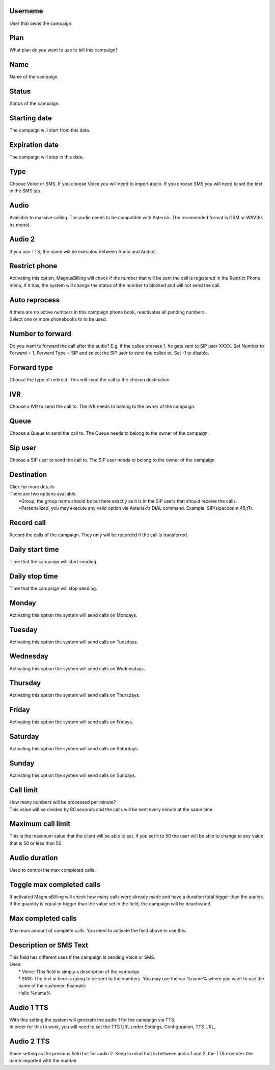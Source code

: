 
.. _campaign-id-user:

Username
--------

| User that owns the campaign.




.. _campaign-id-plan:

Plan
----

| What plan do you want to use to bill this campaign?




.. _campaign-name:

Name
----

| Name of the campaign.




.. _campaign-status:

Status
------

| Status of the campaign.




.. _campaign-startingdate:

Starting date
-------------

| The campaign will start from this date.




.. _campaign-expirationdate:

Expiration date
---------------

| The campaign will stop in this date.




.. _campaign-type:

Type
----

| Choose Voice or SMS. If you choose Voice you will need to import audio. If you choose SMS you will need to set the text in the SMS tab.




.. _campaign-audio:

Audio
-----

| Available to massive calling. The audio needs to be compatible with Asterisk. The recomended format is GSM or WAV(8k hz mono).




.. _campaign-audio-2:

Audio 2
-------

| If you use TTS, the name will be executed between Audio and Audio2.




.. _campaign-restrict-phone:

Restrict phone
--------------

| Activating this option, MagnusBilling will check if the number that will be sent the call is registered in the Restrict Phone menu, if it has, the system will change the status of the number to blocked and will not send the call.




.. _campaign-auto-reprocess:

Auto reprocess
--------------

| If there are no active numbers in this campaign phone book, reactivates all pending numbers.




.. _campaign-id-phonebook:




| Select one or more phonebooks to to be used.




.. _campaign-digit-authorize:

Number to forward
-----------------

| Do you want to forward the call after the audio?  E.g, if the callee presses 1, he gets sent to SIP user XXXX. Set Number to Forward = 1, Forward Type = SIP and select the SIP user to send the callee to. Set -1 to disable.




.. _campaign-type-0:

Forward type
------------

| Choose the type of redirect. This will send the call to the chosen destination.




.. _campaign-id-ivr-0:

IVR
---

| Choose a IVR to send the call to. The IVR needs to belong to the owner of the campaign.




.. _campaign-id-queue-0:

Queue
-----

| Choose a Queue to send the call to. The Queue needs to belong to the owner of the campaign.




.. _campaign-id-sip-0:

Sip user
--------

| Choose a SIP user to send the call to. The SIP user needs to belong to the owner of the campaign.




.. _campaign-extension-0:

Destination
-----------

| Click for more details
| There are two options available.
|     *Group, the group name should be put here exactly as it is in the SIP users that should receive the calls.
|     *Personalized, you may execute any valid option via Asterisk's DIAL command. Example: SIP/sipaccount,45,tTr.




.. _campaign-record-call:

Record call
-----------

| Record the calls of the campaign. They only will be recorded if the call is transferred.




.. _campaign-daily-start-time:

Daily start time
----------------

| Time that the campaign will start sending.




.. _campaign-daily-stop-time:

Daily stop time
---------------

| Time that the campaign will stop sending.




.. _campaign-monday:

Monday
------

| Activating this option the system will send calls on Mondays.




.. _campaign-tuesday:

Tuesday
-------

| Activating this option the system will send calls on Tuesdays.




.. _campaign-wednesday:

Wednesday
---------

| Activating this option the system will send calls on Wednesdays.




.. _campaign-thursday:

Thursday
--------

| Activating this option the system will send calls on Thursdays.




.. _campaign-friday:

Friday
------

| Activating this option the system will send calls on Fridays.




.. _campaign-saturday:

Saturday
--------

| Activating this option the system will send calls on Saturdays.




.. _campaign-sunday:

Sunday
------

| Activating this option the system will send calls on Sundays.




.. _campaign-frequency:

Call limit
----------

| How many numbers will be processed per minute?
| This value will be divided by 60 seconds and the calls will be sent every minute at the same time.




.. _campaign-max-frequency:

Maximum call limit
------------------

| This is the maximum value that the client will be able to set. If you set it to 50 the user will be able to change to any value that is 50 or less than 50.




.. _campaign-nb-callmade:

Audio duration
--------------

| Used to control the max completed calls.




.. _campaign-enable-max-call:

Toggle max completed calls
--------------------------

| If activated MagnusBilling will check how many calls were already made and have a duration total bigger than the audios. If the quantity is equal or bigger than the value set in the field, the campaign will be deactivated.




.. _campaign-secondusedreal:

Max completed calls
-------------------

| Maximum amount of complete calls. You need to activate the field above to use this.




.. _campaign-description:

Description or SMS Text
-----------------------

| This field has different uses if the campaign is sending Voice or SMS.
| Uses:
|     * Voice: This field is simply a description of the campaign.
|     * SMS: The text in here is going to be sent to the numbers. You may use the var %name% where you want to use the name of the customer. Example:
|     Hello %name%




.. _campaign-tts-audio:

Audio 1 TTS
-----------

| With this setting the system will generate the audio 1 for the campaign via TTS.
| In order for this to work, you will need to set the TTS URL under Settings, Configuration, TTS URL.




.. _campaign-tts-audio2:

Audio 2 TTS
-----------

| Same setting as the previous field but for audio 2. Keep in mind that in between audio 1 and 2, the TTS executes the name imported with the number.



